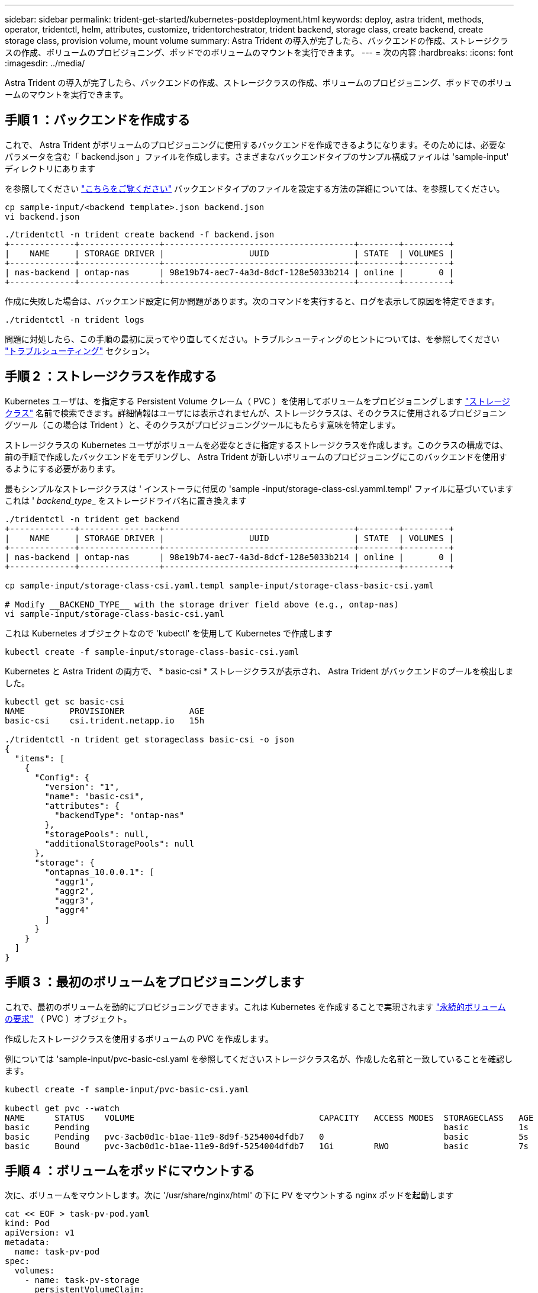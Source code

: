 ---
sidebar: sidebar 
permalink: trident-get-started/kubernetes-postdeployment.html 
keywords: deploy, astra trident, methods, operator, tridentctl, helm, attributes, customize, tridentorchestrator, trident backend, storage class, create backend, create storage class, provision volume, mount volume 
summary: Astra Trident の導入が完了したら、バックエンドの作成、ストレージクラスの作成、ボリュームのプロビジョニング、ポッドでのボリュームのマウントを実行できます。 
---
= 次の内容
:hardbreaks:
:icons: font
:imagesdir: ../media/


Astra Trident の導入が完了したら、バックエンドの作成、ストレージクラスの作成、ボリュームのプロビジョニング、ポッドでのボリュームのマウントを実行できます。



== 手順 1 ：バックエンドを作成する

これで、 Astra Trident がボリュームのプロビジョニングに使用するバックエンドを作成できるようになります。そのためには、必要なパラメータを含む「 backend.json 」ファイルを作成します。さまざまなバックエンドタイプのサンプル構成ファイルは 'sample-input' ディレクトリにあります

を参照してください link:../trident-use/backends.html["こちらをご覧ください"^] バックエンドタイプのファイルを設定する方法の詳細については、を参照してください。

[listing]
----
cp sample-input/<backend template>.json backend.json
vi backend.json
----
[listing]
----
./tridentctl -n trident create backend -f backend.json
+-------------+----------------+--------------------------------------+--------+---------+
|    NAME     | STORAGE DRIVER |                 UUID                 | STATE  | VOLUMES |
+-------------+----------------+--------------------------------------+--------+---------+
| nas-backend | ontap-nas      | 98e19b74-aec7-4a3d-8dcf-128e5033b214 | online |       0 |
+-------------+----------------+--------------------------------------+--------+---------+
----
作成に失敗した場合は、バックエンド設定に何か問題があります。次のコマンドを実行すると、ログを表示して原因を特定できます。

[listing]
----
./tridentctl -n trident logs
----
問題に対処したら、この手順の最初に戻ってやり直してください。トラブルシューティングのヒントについては、を参照してください link:../troubleshooting.html["トラブルシューティング"^] セクション。



== 手順 2 ：ストレージクラスを作成する

Kubernetes ユーザは、を指定する Persistent Volume クレーム（ PVC ）を使用してボリュームをプロビジョニングします https://kubernetes.io/docs/concepts/storage/storage-classes/["ストレージクラス"^] 名前で検索できます。詳細情報はユーザには表示されませんが、ストレージクラスは、そのクラスに使用されるプロビジョニングツール（この場合は Trident ）と、そのクラスがプロビジョニングツールにもたらす意味を特定します。

ストレージクラスの Kubernetes ユーザがボリュームを必要なときに指定するストレージクラスを作成します。このクラスの構成では、前の手順で作成したバックエンドをモデリングし、 Astra Trident が新しいボリュームのプロビジョニングにこのバックエンドを使用するようにする必要があります。

最もシンプルなストレージクラスは ' インストーラに付属の 'sample -input/storage-class-csI.yamml.templ' ファイルに基づいていますこれは '__ backend_type___ をストレージドライバ名に置き換えます

[listing]
----
./tridentctl -n trident get backend
+-------------+----------------+--------------------------------------+--------+---------+
|    NAME     | STORAGE DRIVER |                 UUID                 | STATE  | VOLUMES |
+-------------+----------------+--------------------------------------+--------+---------+
| nas-backend | ontap-nas      | 98e19b74-aec7-4a3d-8dcf-128e5033b214 | online |       0 |
+-------------+----------------+--------------------------------------+--------+---------+

cp sample-input/storage-class-csi.yaml.templ sample-input/storage-class-basic-csi.yaml

# Modify __BACKEND_TYPE__ with the storage driver field above (e.g., ontap-nas)
vi sample-input/storage-class-basic-csi.yaml
----
これは Kubernetes オブジェクトなので 'kubectl' を使用して Kubernetes で作成します

[listing]
----
kubectl create -f sample-input/storage-class-basic-csi.yaml
----
Kubernetes と Astra Trident の両方で、 * basic-csi * ストレージクラスが表示され、 Astra Trident がバックエンドのプールを検出しました。

[listing]
----
kubectl get sc basic-csi
NAME         PROVISIONER             AGE
basic-csi    csi.trident.netapp.io   15h

./tridentctl -n trident get storageclass basic-csi -o json
{
  "items": [
    {
      "Config": {
        "version": "1",
        "name": "basic-csi",
        "attributes": {
          "backendType": "ontap-nas"
        },
        "storagePools": null,
        "additionalStoragePools": null
      },
      "storage": {
        "ontapnas_10.0.0.1": [
          "aggr1",
          "aggr2",
          "aggr3",
          "aggr4"
        ]
      }
    }
  ]
}
----


== 手順 3 ：最初のボリュームをプロビジョニングします

これで、最初のボリュームを動的にプロビジョニングできます。これは Kubernetes を作成することで実現されます https://kubernetes.io/docs/concepts/storage/persistent-volumes["永続的ボリュームの要求"^] （ PVC ）オブジェクト。

作成したストレージクラスを使用するボリュームの PVC を作成します。

例については 'sample-input/pvc-basic-csI.yaml を参照してくださいストレージクラス名が、作成した名前と一致していることを確認します。

[listing]
----
kubectl create -f sample-input/pvc-basic-csi.yaml

kubectl get pvc --watch
NAME      STATUS    VOLUME                                     CAPACITY   ACCESS MODES  STORAGECLASS   AGE
basic     Pending                                                                       basic          1s
basic     Pending   pvc-3acb0d1c-b1ae-11e9-8d9f-5254004dfdb7   0                        basic          5s
basic     Bound     pvc-3acb0d1c-b1ae-11e9-8d9f-5254004dfdb7   1Gi        RWO           basic          7s
----


== 手順 4 ：ボリュームをポッドにマウントする

次に、ボリュームをマウントします。次に '/usr/share/nginx/html' の下に PV をマウントする nginx ポッドを起動します

[listing]
----
cat << EOF > task-pv-pod.yaml
kind: Pod
apiVersion: v1
metadata:
  name: task-pv-pod
spec:
  volumes:
    - name: task-pv-storage
      persistentVolumeClaim:
       claimName: basic
  containers:
    - name: task-pv-container
      image: nginx
      ports:
        - containerPort: 80
          name: "http-server"
      volumeMounts:
        - mountPath: "/usr/share/nginx/html"
          name: task-pv-storage
EOF
kubectl create -f task-pv-pod.yaml
----
[listing]
----
# Wait for the pod to start
kubectl get pod --watch

# Verify that the volume is mounted on /usr/share/nginx/html
kubectl exec -it task-pv-pod -- df -h /usr/share/nginx/html

# Delete the pod
kubectl delete pod task-pv-pod
----
この時点でポッド（アプリケーション）は存在しなくなりますが、ボリュームはまだ存在しています。必要に応じて、別のポッドから使用できます。

ボリュームを削除するには、要求を削除します。

[listing]
----
kubectl delete pvc basic
----
これで、次のような追加タスクを実行できます。

* link:../trident-use/backends.html["追加のバックエンドを設定"^]
* link:../trident-use/manage-stor-class.html["追加のストレージクラスを作成する。"^]

